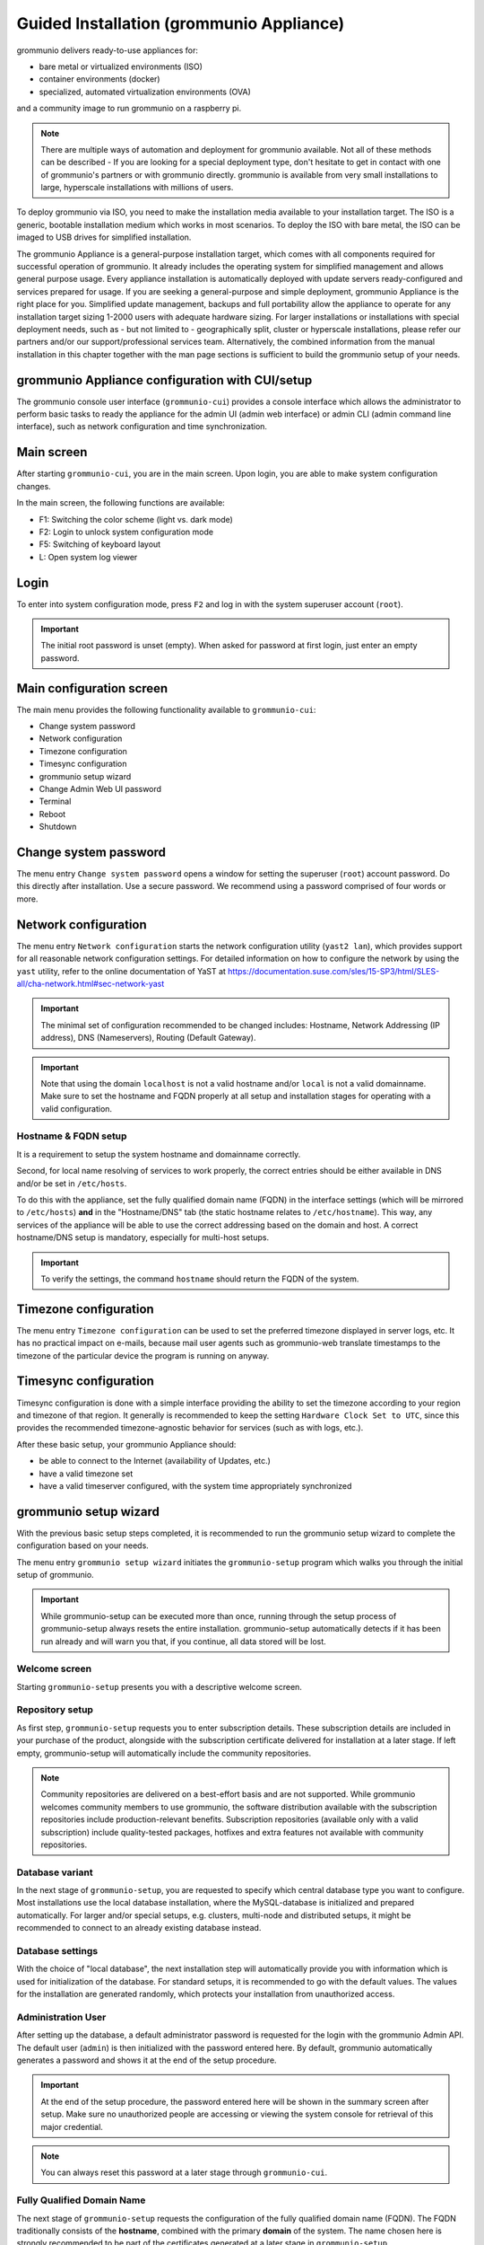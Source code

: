 ..
        SPDX-License-Identifier: CC-BY-SA-4.0 or-later
        SPDX-FileCopyrightText: 2022 grommunio GmbH

Guided Installation (grommunio Appliance)
=========================================

grommunio delivers ready-to-use appliances for:

- bare metal or virtualized environments (ISO)
- container environments (docker)
- specialized, automated virtualization environments (OVA)

and a community image to run grommunio on a raspberry pi.

.. note::
   There are multiple ways of automation and deployment for grommunio available. Not all of these methods can be described - If you are looking for a special deployment type, don't hesitate to get in contact with one of grommunio's partners or with grommunio directly. grommunio is available from very small installations to large, hyperscale installations with millions of users.

To deploy grommunio via ISO, you need to make the installation media available to your installation target. The ISO is a generic, bootable installation medium which works in most scenarios. To deploy the ISO with bare metal, the ISO can be imaged to USB drives for simplified installation.

The grommunio Appliance is a general-purpose installation target, which comes with all components required for successful operation of grommunio. It already includes the operating system for simplified management and allows general purpose usage. Every appliance installation is automatically deployed with update servers ready-configured and services prepared for usage. If you are seeking a general-purpose and simple deployment, grommunio Appliance is the right place for you. Simplified update management, backups and full portability allow the appliance to operate for any installation target sizing 1-2000 users with adequate hardware sizing. For larger installations or installations with special deployment needs, such as - but not limited to - geographically split, cluster or hyperscale installations, please refer our partners and/or our support/professional services team. Alternatively, the combined information from the manual installation in this chapter together with the man page sections is sufficient to build the grommunio setup of your needs.

grommunio Appliance configuration with CUI/setup
------------------------------------------------

The grommunio console user interface (``grommunio-cui``) provides a
console interface which allows the administrator to perform basic
tasks to ready the appliance for
the admin UI (admin web interface) or admin CLI (admin command line
interface), such
as network configuration and time synchronization.

.. image:: _static/img/cui_1_main.png
   :alt: Main screen of grommunio-cui

Main screen
-----------

After starting ``grommunio-cui``, you are in the main screen. Upon login, you
are able to make system configuration changes.

In the main screen, the following functions are available:

- F1: Switching the color scheme (light vs. dark mode)
- F2: Login to unlock system configuration mode
- F5: Switching of keyboard layout
- L: Open system log viewer

Login
-----

.. image:: _static/img/cui_2_login.png
   :alt: Login

To enter into system configuration mode, press ``F2`` and log in with the system
superuser account (``root``).

.. important::
   The initial root password is unset (empty). When asked for password at first
   login, just enter an empty password.

Main configuration screen
-------------------------

The main menu provides the following functionality available to ``grommunio-cui``:

- Change system password
- Network configuration
- Timezone configuration
- Timesync configuration
- grommunio setup wizard
- Change Admin Web UI password
- Terminal
- Reboot
- Shutdown

.. image:: _static/img/cui_3_mainconfig.png
   :alt: Main configuration screen of grommunio-cui

Change system password
----------------------

The menu entry ``Change system password`` opens a window for setting the superuser
(``root``) account password. Do this directly after installation. Use a secure password.
We recommend using a password comprised of four words or more.

.. image:: _static/img/cui_4_change_sys_pass.png
   :alt: Changing the superuser password with grommunio-cui

Network configuration
---------------------

The menu entry ``Network configuration`` starts the network configuration utility
(``yast2 lan``), which provides support for all reasonable network
configuration settings. For detailed information on how to configure the
network by using the ``yast`` utility, refer to the online documentation
of YaST at
`https://documentation.suse.com/sles/15-SP3/html/SLES-all/cha-network.html#sec-network-yast
<https://documentation.suse.com/sles/15-SP3/html/SLES-all/cha-network.html#sec-network-yast>`_

.. image:: _static/img/cui_5_network.png
   :alt: Network configuration with YaST

.. important::
   The minimal set of configuration recommended to be changed includes:
   Hostname, Network Addressing (IP address), DNS (Nameservers), Routing (Default
   Gateway).

.. important::
   Note that using the domain ``localhost`` is not a valid hostname
   and/or ``local`` is not a valid domainname. Make sure to set the
   hostname and FQDN properly at all setup and installation stages for operating
   with a valid configuration.

Hostname & FQDN setup
~~~~~~~~~~~~~~~~~~~~~

It is a
requirement to setup the system hostname and domainname correctly.

Second, for local name resolving of services to work properly, the
correct entries should be either available in DNS and/or be set in ``/etc/hosts``.

To do this with the appliance, set the fully qualified domain name (FQDN) in the
interface settings (which will be mirrored to ``/etc/hosts``) **and** in the
"Hostname/DNS" tab (the static hostname relates to ``/etc/hostname``). This way,
any services of the appliance will be able to use the correct addressing based
on the domain and host. A correct hostname/DNS setup is mandatory, especially for
multi-host setups.

.. image:: _static/img/yast_hostname_interface.png
   :alt: Hostname setting (affects ``/etc/hostname``)

.. image:: _static/img/yast_hostname_system.png
   :alt: Hostname resolution aid (affects ``/etc/hosts``)

.. important::
   To verify the settings, the command ``hostname`` should return the
   FQDN of the system.

Timezone configuration
----------------------

The menu entry ``Timezone configuration`` can be used to set the preferred
timezone displayed in server logs, etc. It has no practical impact on e-mails,
because mail user agents such as grommunio-web translate timestamps to the
timezone of the particular device the program is running on anyway.

.. image:: _static/img/cui_6_timezone.png
   :alt: Timezone configuration with YaST

Timesync configuration
----------------------

Timesync configuration is done with a simple interface providing the ability to
set the timezone according to your region and timezone of that region. It
generally is recommended to keep the setting ``Hardware Clock Set to UTC``,
since this provides the recommended timezone-agnostic behavior for services
(such as with logs, etc.).

.. image:: _static/img/cui_7_timesync.png
   :alt: Timesync configuration

After these basic setup, your grommunio Appliance should:

- be able to connect to the Internet (availability of Updates, etc.)
- have a valid timezone set
- have a valid timeserver configured, with the system time appropriately
  synchronized

grommunio setup wizard
----------------------

With the previous basic setup steps completed, it is recommended to run the
grommunio setup wizard to complete the configuration based on your needs.

The menu entry ``grommunio setup wizard`` initiates the ``grommunio-setup``
program which walks you through the initial setup of grommunio.

.. important::
   While grommunio-setup can be executed more than once,
   running through the setup process of grommunio-setup always resets the
   entire installation. grommunio-setup automatically detects if it has been
   run already and will warn you that, if you continue, all data stored will be
   lost.

Welcome screen
~~~~~~~~~~~~~~

Starting ``grommunio-setup`` presents you with a descriptive welcome screen.

.. image:: _static/img/cui_8_setup_welcome.png
   :alt: grommunio-setup: welcome screen

Repository setup
~~~~~~~~~~~~~~~~

As first step, ``grommunio-setup`` requests you to enter subscription details.
These subscription details are included in your purchase of the product,
alongside with the subscription certificate delivered for installation at a
later stage. If left empty, grommunio-setup will automatically include the
community repositories.

.. note::
   Community repositories are delivered on a best-effort basis and are not
   supported. While grommunio welcomes community members to use grommunio, the
   software distribution available with the subscription repositories include
   production-relevant benefits. Subscription repositories (available only with
   a valid subscription) include quality-tested packages, hotfixes and extra
   features not available with community repositories.

.. image:: _static/img/cui_9_setup_repository.png
   :alt: grommunio-setup: repository setup

Database variant
~~~~~~~~~~~~~~~~

In the next stage of ``grommunio-setup``, you are requested to specify which
central database type you want to configure. Most installations use the local
database installation, where the MySQL-database is initialized and prepared
automatically. For larger and/or special setups, e.g. clusters, multi-node and distributed setups, it might be recommended to
connect to an already existing database instead.

.. image:: _static/img/cui_10_setup_dbchoice.png
   :alt: grommunio-setup: choice of database variant

Database settings
~~~~~~~~~~~~~~~~~

With the choice of "local database", the next installation step will
automatically provide you with information which is used for initialization of
the database. For standard setups, it is recommended to go with the default
values. The values for the installation are generated randomly, which protects
your installation from unauthorized access.

.. image:: _static/img/cui_11_setup_dbsettings.png
   :alt: grommunio-setup: settings for database initialization

Administration User
~~~~~~~~~~~~~~~~~~~

After setting up the database, a default administrator password is requested
for the login with the grommunio Admin API. The default user (``admin``) is
then initialized with the password entered here. By default, grommunio
automatically generates a password and shows it at the end of the setup
procedure.

.. important::
   At the end of the setup procedure, the password entered here will be shown in
   the summary screen after setup. Make sure no unauthorized people are
   accessing or viewing the system console for retrieval of this major
   credential.

.. note::
   You can always reset this password at a later stage through ``grommunio-cui``.

.. image:: _static/img/cui_12_setup_adminpw.png
   :alt: grommunio-setup: setting of the admin password

Fully Qualified Domain Name
~~~~~~~~~~~~~~~~~~~~~~~~~~~

The next stage of ``grommunio-setup`` requests the configuration of the fully
qualified domain name (FQDN). The FQDN traditionally consists of the
**hostname**, combined with the primary **domain** of the system. The name
chosen here is strongly recommended to be part of the certificates generated at
a later stage in ``grommunio-setup``.

.. image:: _static/img/cui_13_setup_fqdn.png
   :alt: grommunio-setup: setting the fully qualified domain name (fqdn)

Primary mail domain
~~~~~~~~~~~~~~~~~~~

By continuing to the next stage, it is requested to provide the primary mail
domain. The primary mail domain is important as main system domain for further
system configuration.

.. image:: _static/img/cui_14_setup_primarydomain.png
   :alt: grommunio-setup: setting the primary mail domain

Relayhost configuration
~~~~~~~~~~~~~~~~~~~~~~~

If the installation is not to be directly sending E-Mails (by resolving the
recipients' MTAs directly), a relayhost is recommended to be set. This next
step allows the configuration of a relayhost which for example can be used for
integration with existing firewalls or mail security appliances. If the
configured target should be used directly (by requesting the IP address through
DNS A records instead of the associated MX records), the relayhost should be
enclosed with square brackets, like "[mail.isp.com]".

.. image:: _static/img/cui_15_setup_relayhost.png
   :alt: grommunio-setup: configuration of relayhost

TLS configuration
~~~~~~~~~~~~~~~~~

The next step of configuration with ``grommunio-setup`` provides a menu with a
choice of the preferred TLS setup with the grommunio installation:

.. image:: _static/img/cui_16_setup_tlsmode.png
   :alt: grommunio-setup: choosing the TLS installation mode

0: **Creation of self-signed certificate**

   Creating your own self-signed certificate is the simplest option - Creating
   an own self-signed certificate will though show up as untrusted at first
   connect and needs to be trusted before continuing. This behavior is normal
   and is because any client that connects has no possibility validation if the
   certificate has a valid source. This setting is the default and does not
   require any preparation for certificate generation. grommunio does not
   recommend this option for production environments, as this option requires
   any client to first trust the certificate in use. This option is the best
   for validation and demo installations of grommunio.

.. image:: _static/img/cui_17_setup_selfsigned.png
   :alt: grommunio-setup: Creating a self-signed certificate

1: **Creation of own CA (certificate authority) and certificate**

   Creating your own certificate authority is an extended option which allows
   you to create self-signed certificates with an own certificate authority.
   This way, you can (manually) create further certificates under the umbrella
   of a own central authority with multiple server certificates to be signed by
   the same certificate authority generated by yourself. This option is the
   best for validation and demo installation of larger installations of
   grommunio with multiple instances.

.. image:: _static/img/cui_18_setup_ownca.png
   :alt: grommunio-setup: Creating own certificate authority (CA) and certificate

2: **Import of an existing TLS certificate from files**

   Importing your own certificate allows any type of external certificate pair
   (PEM-encoded) to be used with your grommunio installation. Note that it is
   recommended to either use SAN certificates with multiple domains or a
   wildcard certificate. With your choice of your own TLS certificates, you
   have the highest flexibility to either use a trusted CA or a publicly signed
   certificate by an officially trusted certification authority including, but
   not limited to, Thawte, Digicert, Comodo or others.

.. image:: _static/img/cui_19_setup_importcert.png
   :alt: grommunio-setup: Importing existing certificate

3: **Automatic generation of certificates with Let's Encrypt**

   Using this option allows the automatic certificate generation process with
   the Let's Encrypt certificate authority. Using Let's Encrypt certificates is
   free of charge, however the terms of service by Let's Encrypt apply, which
   are referenced during installation. Using this option automatically requests
   the domains from the selection you made, and automatically starts the
   validation process. For this automated process to work successfully, Let's
   Encrypt verifies _all_ defined domain names by creating a challenge on the
   appliance. For this to work, port 80 (HTTP) needs to be accessible from the
   Internet during this step of verification (and any subsequent automated
   renewal) with all the domains pointing to the appliance. This option is
   recommended for any simple installation and allows the most seamless
   installation experience if prepared correctly.

.. image:: _static/img/cui_20_setup_letsencrypt.png
   :alt: grommunio-setup: Generating Let's Encrypt certificates

Any certificates so generated are placed in ``/etc/grommunio/ssl`` and are
automatically referenced by any services of the appliance.

Setup finalization
~~~~~~~~~~~~~~~~~~

After all above steps of ``grommunio-setup`` have been completed, the final
dialog shows the summarized information of the installation is shown as
reference.

.. image:: _static/img/cui_21_setup_final.png
   :alt: grommunio-setup: Setup finalization

.. important::
   All installation/setup relevant information is stored at
   /var/log/grommunio-setup.log. This file includes the passwords used for
   initialization which you may copy to a secure location or delete if not
   required anymore.

Admin web password reset
------------------------

The menu entry ``Admin web password reset`` changes the password of the main
administration user (``admin``). For administrators which want to execute this
option without running ``grommunio-cui`` first, this can be done anytime by
executing the command ``grommunio-admin passwd``.

.. image:: _static/img/cui_22_admin_passwd.png
   :alt: Admin Web password reset

Terminal
--------

The option ``Terminal`` enables a class shell with the ability to exit back to
``grommunio-cui`` by issuing the ``exit`` command at any given time. This
option should be used with care and only by experienced administrators.

.. image:: _static/img/cui_23_terminal.png
   :alt: Staring Terminal (root privileges)

.. important::
   Note that the Terminal executed here provides full administrative
   rights (root access) to the Appliance. With this level of permissions it is
   recommended to proceed with extreme caution.

Reboot
------

.. image:: _static/img/cui_24_reboot.png
   :alt: Rebooting grommunio Appliance

The option ``Reboot`` reboots the entire grommunio Appliance. Note that
during the reboot the services provides will not be available.

Shutdown
--------

.. image:: _static/img/cui_25_shutdown.png
   :alt: Shut down grommunio Appliance

The option ``Shutdown`` shuts down the entire grommunio Appliance. Note
that until the Appliance has been made available again by starting it again,
the services will not be available.
